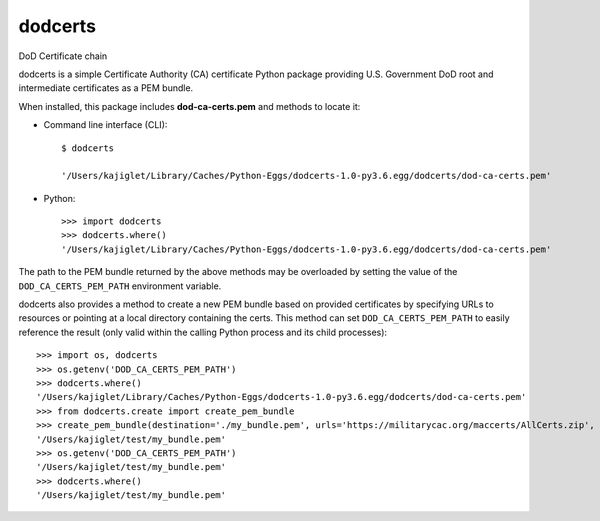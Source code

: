===============================
dodcerts
===============================

.. image:: https://travis-ci.com/erdc/dodcerts.svg?branch=master
    :target: https://travis-ci.com/erdc/dodcerts
    :alt: See Build Status on Travis CI
.. image:: https://ci.appveyor.com/api/projects/status/058qfkppjlbgxqjh/branch/master?svg=true
    :target: https://ci.appveyor.com/project/kajiglet/dodcerts
    :alt: See Build Status on AppVeyor
.. image:: https://circleci.com/gh/erdc/dodcerts.svg?style=svg
    :target: https://circleci.com/gh/erdc/dodcerts
    :alt: See Build Status on CircleCI
.. image:: https://codecov.io/gh/erdc/dodcerts/branch/master/graph/badge.svg
    :target: https://codecov.io/gh/erdc/dodcerts
    :alt: See Coverage Status on Codecov

DoD Certificate chain

dodcerts is a simple Certificate Authority (CA) certificate Python package providing U.S. Government DoD root and intermediate certificates as a PEM bundle.

When installed, this package includes **dod-ca-certs.pem** and methods to locate it:

* Command line interface (CLI): ::

    $ dodcerts

    '/Users/kajiglet/Library/Caches/Python-Eggs/dodcerts-1.0-py3.6.egg/dodcerts/dod-ca-certs.pem'

* Python: ::

    >>> import dodcerts
    >>> dodcerts.where()
    '/Users/kajiglet/Library/Caches/Python-Eggs/dodcerts-1.0-py3.6.egg/dodcerts/dod-ca-certs.pem'

The path to the PEM bundle returned by the above methods may be overloaded by setting the value of the ``DOD_CA_CERTS_PEM_PATH`` environment variable.

dodcerts also provides a method to create a new PEM bundle based on provided certificates by specifying URLs to resources or pointing at a local directory containing the certs. This method can set ``DOD_CA_CERTS_PEM_PATH`` to easily reference the result (only valid within the calling Python process and its child processes): ::

  >>> import os, dodcerts
  >>> os.getenv('DOD_CA_CERTS_PEM_PATH')
  >>> dodcerts.where()
  '/Users/kajiglet/Library/Caches/Python-Eggs/dodcerts-1.0-py3.6.egg/dodcerts/dod-ca-certs.pem'
  >>> from dodcerts.create import create_pem_bundle
  >>> create_pem_bundle(destination='./my_bundle.pem', urls='https://militarycac.org/maccerts/AllCerts.zip', set_env_var=True)
  '/Users/kajiglet/test/my_bundle.pem'
  >>> os.getenv('DOD_CA_CERTS_PEM_PATH')
  '/Users/kajiglet/test/my_bundle.pem'
  >>> dodcerts.where()
  '/Users/kajiglet/test/my_bundle.pem'